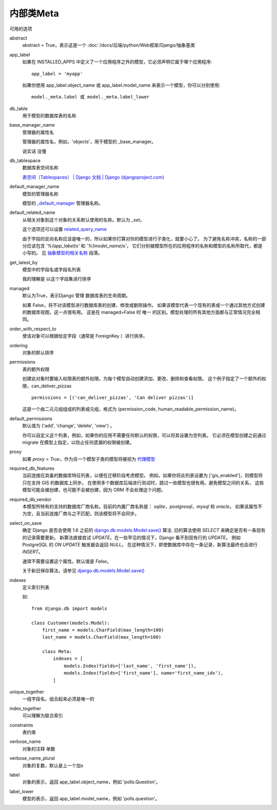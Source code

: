 ===========================
内部类Meta
===========================


.. post:: 2023-02-20 22:18:59
  :tags: python, Web框架, Django
  :category: 后端
  :author: YanQue
  :location: CD
  :language: zh-cn


可用的选项

abstract
  abstract = True，表示这是一个 :doc:`/docs/后端/python/Web框架/Django/抽象基类`
app_label
  如果在 INSTALLED_APPS 中定义了一个应用程序之外的模型，它必须声明它属于哪个应用程序::

    app_label = 'myapp'

  如果你想用 app_label.object_name 或 app_label.model_name 来表示一个模型，你可以分别使用::

    model._meta.label 或 model._meta.label_lower
db_table
  用于模型的数据库表的名称
base_manager_name
  管理器的属性名

  管理器的属性名，例如，'objects'，用于模型的 _base_manager。

  说实话 没懂
db_tablespace
  数据库表空间名称

  `表空间（Tablespaces） | Django 文档 | Django (djangoproject.com) <https://docs.djangoproject.com/zh-hans/3.2/topics/db/tablespaces/>`_
default_manager_name
  模型的管理器名称

  模型的 `_default_manager <https://docs.djangoproject.com/zh-hans/3.2/topics/db/managers/#django.db.models.Model._default_manager>`_ 管理器名称。
default_related_name
  从相关对象到这个对象的关系默认使用的名称。默认为 `_set`。

  这个选项还可以设置 `related_query_name <https://docs.djangoproject.com/zh-hans/3.2/ref/models/fields/#django.db.models.ForeignKey.related_query_name>`_

  由于字段的反向名称应该是唯一的，所以如果你打算对你的模型进行子类化，就要小心了。
  为了避免名称冲突，名称的一部分应该包含 `'%(app_label)s'` 和 `'%(model_name)s'`，
  它们分别被模型所在的应用程序的名称和模型的名称所取代，都是小写的。
  见 `抽象模型的相关名称 <https://docs.djangoproject.com/zh-hans/3.2/topics/db/models/#abstract-related-name>`_ 段落。
get_latest_by
  模型中的字段名或字段名列表

  我的理解是 以这个字段集进行排序
managed
  默认为True，表示Django 管理 数据库表的生命周期。

  如果 False，将不对该模型进行数据库表的创建、修改或删除操作。
  如果该模型代表一个现有的表或一个通过其他方式创建的数据库视图，这一点很有用。
  这是在 managed=False 时 唯一 的区别。模型处理的所有其他方面都与正常情况完全相同。
order_with_respect_to
  使该对象可以根据给定字段（通常是 ForeignKey ）进行排序。
ordering
  对象的默认排序
permissions
  表的额外权限

  创建此对象时要输入权限表的额外权限。为每个模型自动创建添加、更改、删除和查看权限。
  这个例子指定了一个额外的权限，can_deliver_pizzas ::

    permissions = [('can_deliver_pizzas', 'Can deliver pizzas')]

  这是一个由二元元组组成的列表或元组，格式为 (permission_code, human_readable_permission_name)。
default_permissions
  默认值为 ('add', 'change', 'delete', 'view') 。

  你可以自定义这个列表，例如，如果你的应用不需要任何默认的权限，可以将其设置为空列表。
  它必须在模型创建之前通过 migrate 在模型上指定，以防止任何遗漏的权限被创建。
proxy
  如果 `proxy = True`，作为另一个模型子类的模型将被视为 `代理模型 <https://docs.djangoproject.com/zh-hans/3.2/topics/db/models/#proxy-models>`_
required_db_features
  当前连接应具备的数据库特征列表，以便在迁移阶段考虑模型。
  例如，如果你将此列表设置为 ['gis_enabled']，则模型将只在支持 GIS 的数据库上同步。
  在使用多个数据库后端进行测试时，跳过一些模型也很有用。避免模型之间的关系，
  这些模型可能会被创建，也可能不会被创建，因为 ORM 不会处理这个问题。
required_db_vendor
  本模型所特有的支持的数据库厂商名称。目前的内置厂商名称是： `sqlite`，`postgresql`，`mysql` 和 `oracle`。
  如果该属性不为空，且当前连接厂商与之不匹配，则该模型将不会同步。
select_on_save
  确定 Django 是否会使用 1.6 之前的
  `django.db.models.Model.save() <https://docs.djangoproject.com/zh-hans/3.2/ref/models/instances/#django.db.models.Model.save>`_ 算法.
  旧的算法使用 `SELECT` 来确定是否有一条现有的记录需要更新。
  新算法直接尝试 `UPDATE`。在一些罕见的情况下，Django 看不到现有行的 `UPDATE`。
  例如 PostgreSQL 的 `ON UPDATE` 触发器会返回 `NULL`。
  在这种情况下，即使数据库中存在一条记录，新算法最终也会进行 `INSERT`。

  通常不需要设置这个属性。默认值是 `False`。

  关于新旧保存算法，请参见 `django.db.models.Model.save() <https://docs.djangoproject.com/zh-hans/3.2/ref/models/instances/#django.db.models.Model.save>`_
indexes
  定义索引列表

  如::

    from django.db import models

    class Customer(models.Model):
        first_name = models.CharField(max_length=100)
        last_name = models.CharField(max_length=100)

        class Meta:
            indexes = [
                models.Index(fields=['last_name', 'first_name']),
                models.Index(fields=['first_name'], name='first_name_idx'),
            ]

unique_together
  一组字段名，组合起来必须是唯一的
index_together
  可以理解为联合索引
constraints
  表约束
verbose_name
  对象的注释 单数
verbose_name_plural
  对象的复数，默认是上一个加s
label
  对象的表示，返回 app_label.object_name，例如 'polls.Question'。
label_lower
  模型的表示，返回 app_label.model_name，例如 'polls.question'。




